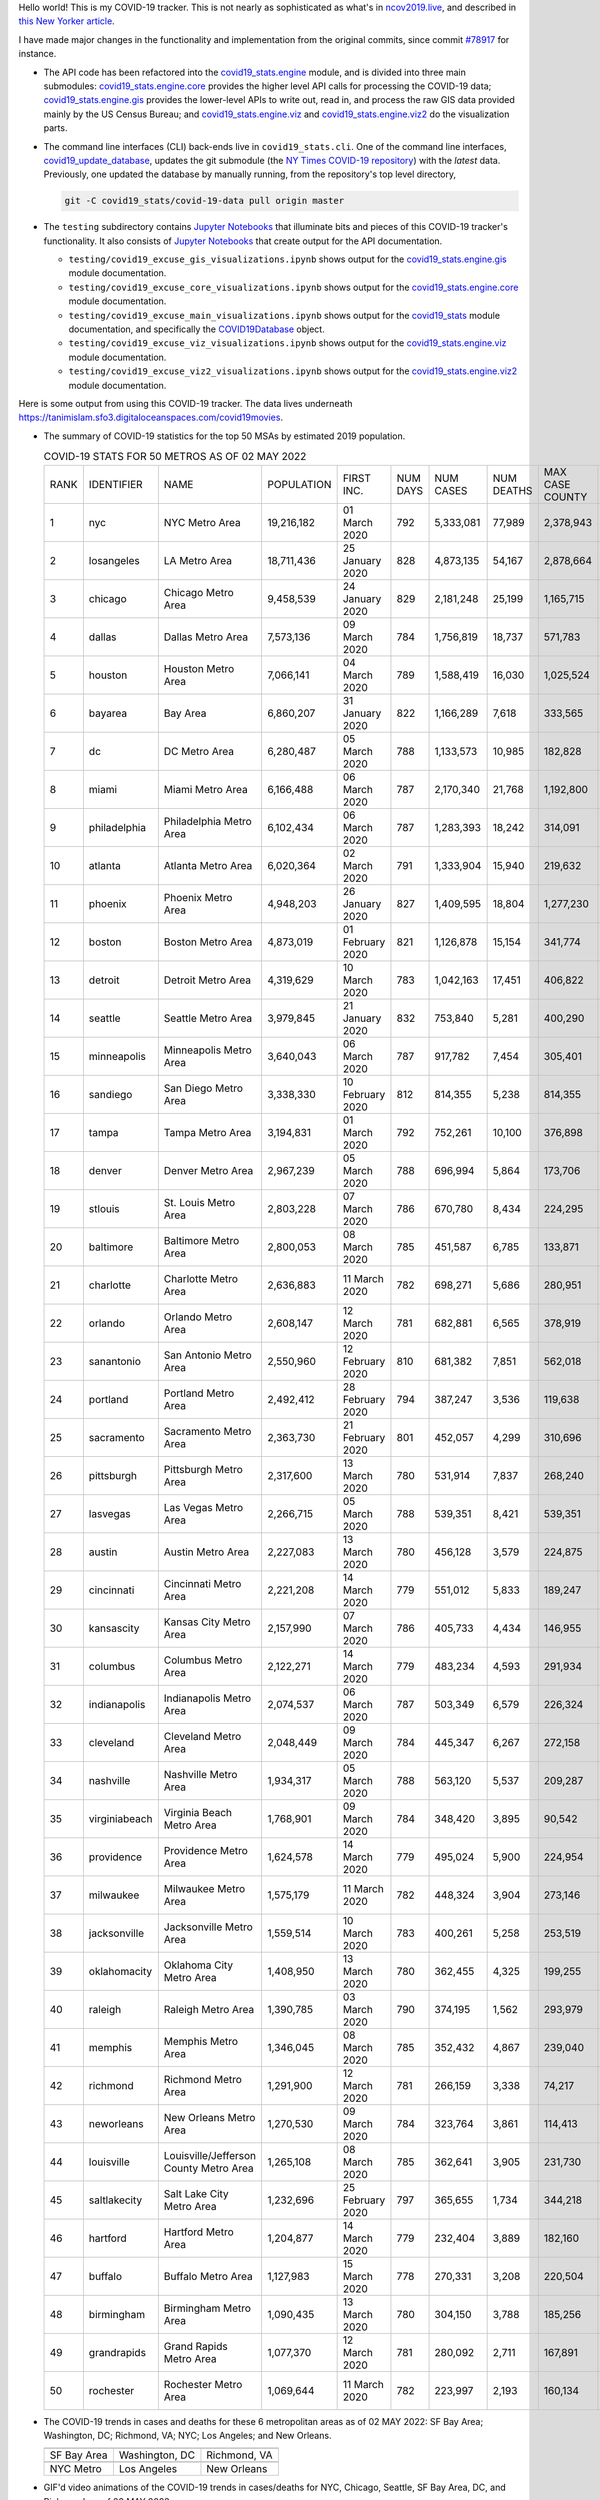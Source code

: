Hello world! This is my COVID-19 tracker. This is not nearly as sophisticated as what's in `ncov2019.live`_, and described in `this New Yorker article`_.

I have made major changes in the functionality and implementation from the original commits, since commit `#78917`_ for instance.

* The API code has been refactored into the |engine_main| module, and is divided into three main submodules: |engine_core| provides the higher level API calls for processing the COVID-19 data; |engine_gis| provides the lower-level APIs to write out, read in, and process the raw GIS data provided mainly by the US Census Bureau; and |engine_viz| and |engine_viz2| do the visualization parts.

* The command line interfaces (CLI) back-ends live in ``covid19_stats.cli``. One of the command line interfaces, `covid19_update_database`_, updates the git submodule (the `NY Times COVID-19 repository`_) with the *latest* data. Previously, one updated the database by manually running, from the repository's top level directory,

  .. code-block:: console

     git -C covid19_stats/covid-19-data pull origin master
  
* The ``testing`` subdirectory contains `Jupyter Notebooks`_ that illuminate bits and pieces of this COVID-19 tracker's functionality. It also consists of `Jupyter Notebooks <https://jupyter.org>`_ that create output for the API documentation.

  * ``testing/covid19_excuse_gis_visualizations.ipynb`` shows output for the |engine_gis| module documentation.
  * ``testing/covid19_excuse_core_visualizations.ipynb`` shows output for the |engine_core| module documentation.
  * ``testing/covid19_excuse_main_visualizations.ipynb`` shows output for the |engine_top| module documentation, and specifically the `COVID19Database <https://tanimislam.github.io/covid19_stats/api/api.html#covid19_stats.COVID19Database>`_ object.
  * ``testing/covid19_excuse_viz_visualizations.ipynb`` shows output for the |engine_viz| module documentation.
  * ``testing/covid19_excuse_viz2_visualizations.ipynb`` shows output for the |engine_viz2| module documentation.
  

Here is some output from using this COVID-19 tracker. The data lives underneath https://tanimislam.sfo3.digitaloceanspaces.com/covid19movies.

* The summary of COVID-19 statistics for the top 50 MSAs by estimated 2019 population.
  
  .. list-table:: COVID-19 STATS FOR 50 METROS AS OF 02 MAY 2022
     :widths: auto

     * - RANK
       - IDENTIFIER
       - NAME
       - POPULATION
       - FIRST INC.
       - NUM DAYS
       - NUM CASES
       - NUM DEATHS
       - MAX CASE COUNTY
       - MAX CASE COUNTY NAME
     * - 1
       - nyc
       - NYC Metro Area
       - 19,216,182
       - 01 March 2020
       - 792
       - 5,333,081
       - 77,989
       - 2,378,943
       - New York City, New York
     * - 2
       - losangeles
       - LA Metro Area
       - 18,711,436
       - 25 January 2020
       - 828
       - 4,873,135
       - 54,167
       - 2,878,664
       - Los Angeles County, California
     * - 3
       - chicago
       - Chicago Metro Area
       - 9,458,539
       - 24 January 2020
       - 829
       - 2,181,248
       - 25,199
       - 1,165,715
       - Cook County, Illinois
     * - 4
       - dallas
       - Dallas Metro Area
       - 7,573,136
       - 09 March 2020
       - 784
       - 1,756,819
       - 18,737
       - 571,783
       - Dallas County, Texas
     * - 5
       - houston
       - Houston Metro Area
       - 7,066,141
       - 04 March 2020
       - 789
       - 1,588,419
       - 16,030
       - 1,025,524
       - Harris County, Texas
     * - 6
       - bayarea
       - Bay Area
       - 6,860,207
       - 31 January 2020
       - 822
       - 1,166,289
       - 7,618
       - 333,565
       - Santa Clara County, California
     * - 7
       - dc
       - DC Metro Area
       - 6,280,487
       - 05 March 2020
       - 788
       - 1,133,573
       - 10,985
       - 182,828
       - Fairfax County, Virginia
     * - 8
       - miami
       - Miami Metro Area
       - 6,166,488
       - 06 March 2020
       - 787
       - 2,170,340
       - 21,768
       - 1,192,800
       - Miami-Dade County, Florida
     * - 9
       - philadelphia
       - Philadelphia Metro Area
       - 6,102,434
       - 06 March 2020
       - 787
       - 1,283,393
       - 18,242
       - 314,091
       - Philadelphia County, Pennsylvania
     * - 10
       - atlanta
       - Atlanta Metro Area
       - 6,020,364
       - 02 March 2020
       - 791
       - 1,333,904
       - 15,940
       - 219,632
       - Fulton County, Georgia
     * - 11
       - phoenix
       - Phoenix Metro Area
       - 4,948,203
       - 26 January 2020
       - 827
       - 1,409,595
       - 18,804
       - 1,277,230
       - Maricopa County, Arizona
     * - 12
       - boston
       - Boston Metro Area
       - 4,873,019
       - 01 February 2020
       - 821
       - 1,126,878
       - 15,154
       - 341,774
       - Middlesex County, Massachusetts
     * - 13
       - detroit
       - Detroit Metro Area
       - 4,319,629
       - 10 March 2020
       - 783
       - 1,042,163
       - 17,451
       - 406,822
       - Wayne County, Michigan
     * - 14
       - seattle
       - Seattle Metro Area
       - 3,979,845
       - 21 January 2020
       - 832
       - 753,840
       - 5,281
       - 400,290
       - King County, Washington
     * - 15
       - minneapolis
       - Minneapolis Metro Area
       - 3,640,043
       - 06 March 2020
       - 787
       - 917,782
       - 7,454
       - 305,401
       - Hennepin County, Minnesota
     * - 16
       - sandiego
       - San Diego Metro Area
       - 3,338,330
       - 10 February 2020
       - 812
       - 814,355
       - 5,238
       - 814,355
       - San Diego County, California
     * - 17
       - tampa
       - Tampa Metro Area
       - 3,194,831
       - 01 March 2020
       - 792
       - 752,261
       - 10,100
       - 376,898
       - Hillsborough County, Florida
     * - 18
       - denver
       - Denver Metro Area
       - 2,967,239
       - 05 March 2020
       - 788
       - 696,994
       - 5,864
       - 173,706
       - Denver County, Colorado
     * - 19
       - stlouis
       - St. Louis Metro Area
       - 2,803,228
       - 07 March 2020
       - 786
       - 670,780
       - 8,434
       - 224,295
       - St. Louis County, Missouri
     * - 20
       - baltimore
       - Baltimore Metro Area
       - 2,800,053
       - 08 March 2020
       - 785
       - 451,587
       - 6,785
       - 133,871
       - Baltimore County, Maryland
     * - 21
       - charlotte
       - Charlotte Metro Area
       - 2,636,883
       - 11 March 2020
       - 782
       - 698,271
       - 5,686
       - 280,951
       - Mecklenburg County, North Carolina
     * - 22
       - orlando
       - Orlando Metro Area
       - 2,608,147
       - 12 March 2020
       - 781
       - 682,881
       - 6,565
       - 378,919
       - Orange County, Florida
     * - 23
       - sanantonio
       - San Antonio Metro Area
       - 2,550,960
       - 12 February 2020
       - 810
       - 681,382
       - 7,851
       - 562,018
       - Bexar County, Texas
     * - 24
       - portland
       - Portland Metro Area
       - 2,492,412
       - 28 February 2020
       - 794
       - 387,247
       - 3,536
       - 119,638
       - Multnomah County, Oregon
     * - 25
       - sacramento
       - Sacramento Metro Area
       - 2,363,730
       - 21 February 2020
       - 801
       - 452,057
       - 4,299
       - 310,696
       - Sacramento County, California
     * - 26
       - pittsburgh
       - Pittsburgh Metro Area
       - 2,317,600
       - 13 March 2020
       - 780
       - 531,914
       - 7,837
       - 268,240
       - Allegheny County, Pennsylvania
     * - 27
       - lasvegas
       - Las Vegas Metro Area
       - 2,266,715
       - 05 March 2020
       - 788
       - 539,351
       - 8,421
       - 539,351
       - Clark County, Nevada
     * - 28
       - austin
       - Austin Metro Area
       - 2,227,083
       - 13 March 2020
       - 780
       - 456,128
       - 3,579
       - 224,875
       - Travis County, Texas
     * - 29
       - cincinnati
       - Cincinnati Metro Area
       - 2,221,208
       - 14 March 2020
       - 779
       - 551,012
       - 5,833
       - 189,247
       - Hamilton County, Ohio
     * - 30
       - kansascity
       - Kansas City Metro Area
       - 2,157,990
       - 07 March 2020
       - 786
       - 405,733
       - 4,434
       - 146,955
       - Johnson County, Kansas
     * - 31
       - columbus
       - Columbus Metro Area
       - 2,122,271
       - 14 March 2020
       - 779
       - 483,234
       - 4,593
       - 291,934
       - Franklin County, Ohio
     * - 32
       - indianapolis
       - Indianapolis Metro Area
       - 2,074,537
       - 06 March 2020
       - 787
       - 503,349
       - 6,579
       - 226,324
       - Marion County, Indiana
     * - 33
       - cleveland
       - Cleveland Metro Area
       - 2,048,449
       - 09 March 2020
       - 784
       - 445,347
       - 6,267
       - 272,158
       - Cuyahoga County, Ohio
     * - 34
       - nashville
       - Nashville Metro Area
       - 1,934,317
       - 05 March 2020
       - 788
       - 563,120
       - 5,537
       - 209,287
       - Davidson County, Tennessee
     * - 35
       - virginiabeach
       - Virginia Beach Metro Area
       - 1,768,901
       - 09 March 2020
       - 784
       - 348,420
       - 3,895
       - 90,542
       - Virginia Beach city, Virginia
     * - 36
       - providence
       - Providence Metro Area
       - 1,624,578
       - 14 March 2020
       - 779
       - 495,024
       - 5,900
       - 224,954
       - Providence County, Rhode Island
     * - 37
       - milwaukee
       - Milwaukee Metro Area
       - 1,575,179
       - 11 March 2020
       - 782
       - 448,324
       - 3,904
       - 273,146
       - Milwaukee County, Wisconsin
     * - 38
       - jacksonville
       - Jacksonville Metro Area
       - 1,559,514
       - 10 March 2020
       - 783
       - 400,261
       - 5,258
       - 253,519
       - Duval County, Florida
     * - 39
       - oklahomacity
       - Oklahoma City Metro Area
       - 1,408,950
       - 13 March 2020
       - 780
       - 362,455
       - 4,325
       - 199,255
       - Oklahoma County, Oklahoma
     * - 40
       - raleigh
       - Raleigh Metro Area
       - 1,390,785
       - 03 March 2020
       - 790
       - 374,195
       - 1,562
       - 293,979
       - Wake County, North Carolina
     * - 41
       - memphis
       - Memphis Metro Area
       - 1,346,045
       - 08 March 2020
       - 785
       - 352,432
       - 4,867
       - 239,040
       - Shelby County, Tennessee
     * - 42
       - richmond
       - Richmond Metro Area
       - 1,291,900
       - 12 March 2020
       - 781
       - 266,159
       - 3,338
       - 74,217
       - Chesterfield County, Virginia
     * - 43
       - neworleans
       - New Orleans Metro Area
       - 1,270,530
       - 09 March 2020
       - 784
       - 323,764
       - 3,861
       - 114,413
       - Jefferson Parish, Louisiana
     * - 44
       - louisville
       - Louisville/Jefferson County Metro Area
       - 1,265,108
       - 08 March 2020
       - 785
       - 362,641
       - 3,905
       - 231,730
       - Jefferson County, Kentucky
     * - 45
       - saltlakecity
       - Salt Lake City Metro Area
       - 1,232,696
       - 25 February 2020
       - 797
       - 365,655
       - 1,734
       - 344,218
       - Salt Lake County, Utah
     * - 46
       - hartford
       - Hartford Metro Area
       - 1,204,877
       - 14 March 2020
       - 779
       - 232,404
       - 3,889
       - 182,160
       - Hartford County, Connecticut
     * - 47
       - buffalo
       - Buffalo Metro Area
       - 1,127,983
       - 15 March 2020
       - 778
       - 270,331
       - 3,208
       - 220,504
       - Erie County, New York
     * - 48
       - birmingham
       - Birmingham Metro Area
       - 1,090,435
       - 13 March 2020
       - 780
       - 304,150
       - 3,788
       - 185,256
       - Jefferson County, Alabama
     * - 49
       - grandrapids
       - Grand Rapids Metro Area
       - 1,077,370
       - 12 March 2020
       - 781
       - 280,092
       - 2,711
       - 167,891
       - Kent County, Michigan
     * - 50
       - rochester
       - Rochester Metro Area
       - 1,069,644
       - 11 March 2020
       - 782
       - 223,997
       - 2,193
       - 160,134
       - Monroe County, New York

.. _png_figures:
	 
* The COVID-19 trends in cases and deaths for these 6 metropolitan areas as of 02 MAY 2022: SF Bay Area; Washington, DC; Richmond, VA; NYC; Los Angeles; and New Orleans.

  .. list-table::
     :widths: auto

     * - |cds_bayarea|
       - |cds_dc|
       - |cds_richmond|
     * - SF Bay Area
       - Washington, DC
       - Richmond, VA
     * - |cds_nyc|
       - |cds_losangeles|
       - |cds_neworleans|
     * - NYC Metro
       - Los Angeles
       - New Orleans

.. _gif_animations:
  
* GIF'd video animations of the COVID-19 trends in cases/deaths for NYC, Chicago, Seattle, SF Bay Area, DC, and Richmond, as of 02 MAY 2022.	  

  .. list-table::
     :widths: auto

     * - |anim_gif_nyc|
       - |anim_gif_chicago|
       - |anim_gif_seattle|
     * - `NYC Metro <https://tanimislam.sfo3.digitaloceanspaces.com/covid19movies/covid19_nyc_LATEST.mp4>`_
       - `Chicago <https://tanimislam.sfo3.digitaloceanspaces.com/covid19movies/covid19_chicago_LATEST.mp4>`_
       - `Seattle <https://tanimislam.sfo3.digitaloceanspaces.com/covid19movies/covid19_seattle_LATEST.mp4>`_
     * - |anim_gif_bayarea|
       - |anim_gif_dc|
       - |anim_gif_richmond|
     * - `SF Bay Area <https://tanimislam.sfo3.digitaloceanspaces.com/covid19movies/covid19_bayarea_LATEST.mp4>`_
       - `Washington, DC <https://tanimislam.sfo3.digitaloceanspaces.com/covid19movies/covid19_dc_LATEST.mp4>`_
       - `Richmond, VA <https://tanimislam.sfo3.digitaloceanspaces.com/covid19movies/covid19_richmond_LATEST.mp4>`_
     * - |anim_gif_sacramento|
       - |anim_gif_houston|
       - |anim_gif_dallas|
     * - `Sacramento, CA <https://tanimislam.sfo3.digitaloceanspaces.com/covid19movies/covid19_sacramento_LATEST.mp4>`_
       - `Houston, TX <https://tanimislam.sfo3.digitaloceanspaces.com/covid19movies/covid19_houston_LATEST.mp4>`_
       - `Dallas, TX <https://tanimislam.sfo3.digitaloceanspaces.com/covid19movies/covid19_dallas_LATEST.mp4>`_

  And here is the animation for the continental United States as of 02 MAY 2022

  .. list-table::
     :widths: auto

     * - |anim_gif_conus|
     * - `Continental United States <https://tanimislam.sfo3.digitaloceanspaces.com/covid19movies/covid19_conus_LATEST.mp4>`_

* GIF'd video animations of the COVID-19 trends in cases/deaths for California, Texas, Florida, and Virginia, as of 02 MAY 2022.

  .. list-table::
     :widths: auto

     * - |anim_gif_california|
       - |anim_gif_texas|
     * - `California <https://tanimislam.sfo3.digitaloceanspaces.com/covid19movies/covid19_california_LATEST.mp4>`_
       - `Texas <https://tanimislam.sfo3.digitaloceanspaces.com/covid19movies/covid19_texas_LATEST.mp4>`_
     * - |anim_gif_florida|
       - |anim_gif_virginia|
     * - `Florida <https://tanimislam.sfo3.digitaloceanspaces.com/covid19movies/covid19_florida_LATEST.mp4>`_
       - `Virginia <https://tanimislam.sfo3.digitaloceanspaces.com/covid19movies/covid19_virginia_LATEST.mp4>`_

The comprehensive documentation lives in HTML created with Sphinx_, and now in the `COVID-19 Stats GitHub Page`_ for this project. To generate the documentation,

* Go to the ``docs`` subdirectory.
* In that directory, run ``make html``.
* Load ``docs/build/html/index.html`` into a browser to see the documentation.
  
.. _`NY Times COVID-19 repository`: https://github.com/nytimes/covid-19-data
.. _`ncov2019.live`: https://ncov2019.live
.. _`this New Yorker article`: https://www.newyorker.com/magazine/2020/03/30/the-high-schooler-who-became-a-covid-19-watchdog
.. _`#78917`: https://github.com/tanimislam/covid19_stats/commit/78917dd20c43bd65320cf51958fa481febef4338
.. _`Jupyter Notebooks`: https://jupyter.org
.. _`Github flavored Markdown`: https://github.github.com/gfm
.. _reStructuredText: https://docutils.sourceforge.io/rst.html
.. _`Pandas DataFrame`: https://pandas.pydata.org/pandas-docs/stable/reference/api/pandas.DataFrame.htm
.. _MP4: https://en.wikipedia.org/wiki/MPEG-4_Part_14
.. _Sphinx: https://www.sphinx-doc.org/en/master
.. _`COVID-19 Stats GitHub Page`: https://tanimislam.sfo3.digitaloceanspaces.com/covid19_stats


.. STATIC IMAGES

.. |cds_bayarea| image:: https://tanimislam.sfo3.digitaloceanspaces.com/covid19movies/covid19_bayarea_cds_LATEST.png
   :width: 100%
   :align: middle

.. |cds_dc| image:: https://tanimislam.sfo3.digitaloceanspaces.com/covid19movies/covid19_dc_cds_LATEST.png
   :width: 100%
   :align: middle

.. |cds_richmond| image:: https://tanimislam.sfo3.digitaloceanspaces.com/covid19movies/covid19_richmond_cds_LATEST.png
   :width: 100%
   :align: middle

.. |cds_nyc| image:: https://tanimislam.sfo3.digitaloceanspaces.com/covid19movies/covid19_nyc_cds_LATEST.png
   :width: 100%
   :align: middle

.. |cds_losangeles| image:: https://tanimislam.sfo3.digitaloceanspaces.com/covid19movies/covid19_losangeles_cds_LATEST.png
   :width: 100%
   :align: middle

.. |cds_neworleans| image:: https://tanimislam.sfo3.digitaloceanspaces.com/covid19movies/covid19_neworleans_cds_LATEST.png
   :width: 100%
   :align: middle
	   
.. GIF ANIMATIONS MSA

.. |anim_gif_nyc| image:: https://tanimislam.sfo3.digitaloceanspaces.com/covid19movies/covid19_nyc_LATEST.gif
   :width: 100%
   :align: middle

.. |anim_gif_chicago| image:: https://tanimislam.sfo3.digitaloceanspaces.com/covid19movies/covid19_chicago_LATEST.gif
   :width: 100%
   :align: middle

.. |anim_gif_seattle| image:: https://tanimislam.sfo3.digitaloceanspaces.com/covid19movies/covid19_seattle_LATEST.gif
   :width: 100%
   :align: middle

.. |anim_gif_bayarea| image:: https://tanimislam.sfo3.digitaloceanspaces.com/covid19movies/covid19_bayarea_LATEST.gif
   :width: 100%
   :align: middle

.. |anim_gif_dc| image:: https://tanimislam.sfo3.digitaloceanspaces.com/covid19movies/covid19_dc_LATEST.gif
   :width: 100%
   :align: middle

.. |anim_gif_richmond| image:: https://tanimislam.sfo3.digitaloceanspaces.com/covid19movies/covid19_richmond_LATEST.gif
   :width: 100%
   :align: middle

.. |anim_gif_sacramento| image:: https://tanimislam.sfo3.digitaloceanspaces.com/covid19movies/covid19_sacramento_LATEST.gif
   :width: 100%
   :align: middle

.. |anim_gif_houston| image:: https://tanimislam.sfo3.digitaloceanspaces.com/covid19movies/covid19_houston_LATEST.gif
   :width: 100%
   :align: middle

.. |anim_gif_dallas| image:: https://tanimislam.sfo3.digitaloceanspaces.com/covid19movies/covid19_dallas_LATEST.gif
   :width: 100%
   :align: middle

	   
.. GIF ANIMATIONS CONUS

.. |anim_gif_conus| image:: https://tanimislam.sfo3.digitaloceanspaces.com/covid19movies/covid19_conus_LATEST.gif
   :width: 100%
   :align: middle

.. GIF ANIMATIONS STATE

.. |anim_gif_california| image:: https://tanimislam.sfo3.digitaloceanspaces.com/covid19movies/covid19_california_LATEST.gif
   :width: 100%
   :align: middle

.. |anim_gif_texas| image:: https://tanimislam.sfo3.digitaloceanspaces.com/covid19movies/covid19_texas_LATEST.gif
   :width: 100%
   :align: middle

.. |anim_gif_florida| image:: https://tanimislam.sfo3.digitaloceanspaces.com/covid19movies/covid19_florida_LATEST.gif
   :width: 100%
   :align: middle

.. |anim_gif_virginia| image:: https://tanimislam.sfo3.digitaloceanspaces.com/covid19movies/covid19_virginia_LATEST.gif
   :width: 100%
   :align: middle

.. _`covid19_update_database`: https://tanimislam.github.io/covid19_stats/cli/covid19_update_database.html

.. |engine_gis|  replace:: `covid19_stats.engine.gis`_
.. |engine_main| replace:: `covid19_stats.engine`_
.. |engine_core| replace:: `covid19_stats.engine.core`_
.. |engine_viz|  replace:: `covid19_stats.engine.viz`_
.. |engine_viz2|  replace:: `covid19_stats.engine.viz2`_
.. |engine_top|  replace:: `covid19_stats`_
.. _`covid19_stats.engine.gis`: https://tanimislam.github.io/covid19_stats/api/covid19_stats_engine_gis_api.html
.. _`covid19_stats.engine`: https://tanimislam.github.io/covid19_stats/api/covid19_stats_engine_api.html 
.. _`covid19_stats.engine.core`: https://tanimislam.github.io/covid19_stats/api/covid19_stats_engine_core_api.html
.. _`covid19_stats.engine.viz`: https://tanimislam.github.io/covid19_stats/api/covid19_stats_engine_viz_api.html
.. _`covid19_stats.engine.viz2`: https://tanimislam.github.io/covid19_stats/api/covid19_stats_engine_viz2_api.html
.. _`covid19_stats`: https://tanimislam.github.io/covid19_stats/api/covid19_stats_api.html
